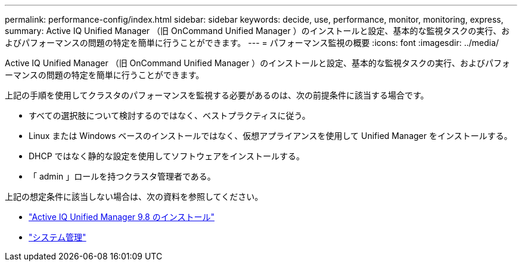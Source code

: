---
permalink: performance-config/index.html 
sidebar: sidebar 
keywords: decide, use, performance, monitor, monitoring, express, 
summary: Active IQ Unified Manager （旧 OnCommand Unified Manager ）のインストールと設定、基本的な監視タスクの実行、およびパフォーマンスの問題の特定を簡単に行うことができます。 
---
= パフォーマンス監視の概要
:icons: font
:imagesdir: ../media/


[role="lead"]
Active IQ Unified Manager （旧 OnCommand Unified Manager ）のインストールと設定、基本的な監視タスクの実行、およびパフォーマンスの問題の特定を簡単に行うことができます。

上記の手順を使用してクラスタのパフォーマンスを監視する必要があるのは、次の前提条件に該当する場合です。

* すべての選択肢について検討するのではなく、ベストプラクティスに従う。
* Linux または Windows ベースのインストールではなく、仮想アプライアンスを使用して Unified Manager をインストールする。
* DHCP ではなく静的な設定を使用してソフトウェアをインストールする。
* 「 admin 」ロールを持つクラスタ管理者である。


上記の想定条件に該当しない場合は、次の資料を参照してください。

* http://docs.netapp.com/ocum-98/topic/com.netapp.doc.onc-um-isg/home.html["Active IQ Unified Manager 9.8 のインストール"]
* link:../system-admin/index.html["システム管理"]

